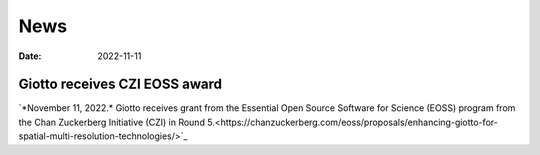 ===========
News
===========

:Date: 2022-11-11

Giotto receives CZI EOSS award
==============================

`*November 11, 2022.* Giotto receives grant from the Essential Open Source Software for Science (EOSS) program from the Chan Zuckerberg Initiative (CZI) in Round 5.<https://chanzuckerberg.com/eoss/proposals/enhancing-giotto-for-spatial-multi-resolution-technologies/>`_
